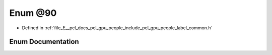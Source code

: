 .. _exhale_enum_label__common_8h_1a03e4e93f5e14c279ac400badef22b892:

Enum @90
========

- Defined in :ref:`file_E__pcl_docs_pcl_gpu_people_include_pcl_gpu_people_label_common.h`


Enum Documentation
------------------


.. doxygenenum:: pcl::gpu::people::@90
